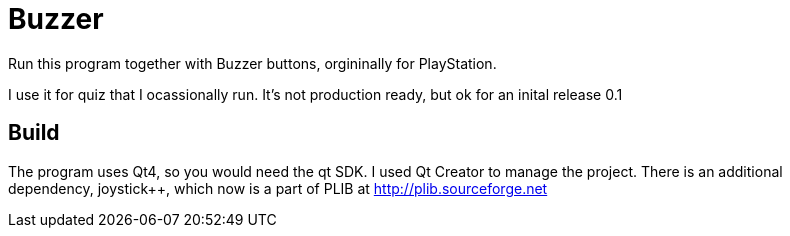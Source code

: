 Buzzer
======

Run this program together with Buzzer buttons, orgininally for
PlayStation.

I use it for quiz that I ocassionally run. It's not production ready, but ok for an inital release 0.1

Build
-----
The program uses Qt4, so you would need the qt SDK. I used Qt Creator to manage the project.
There is an additional dependency, joystick++, which now is a part of PLIB at http://plib.sourceforge.net

